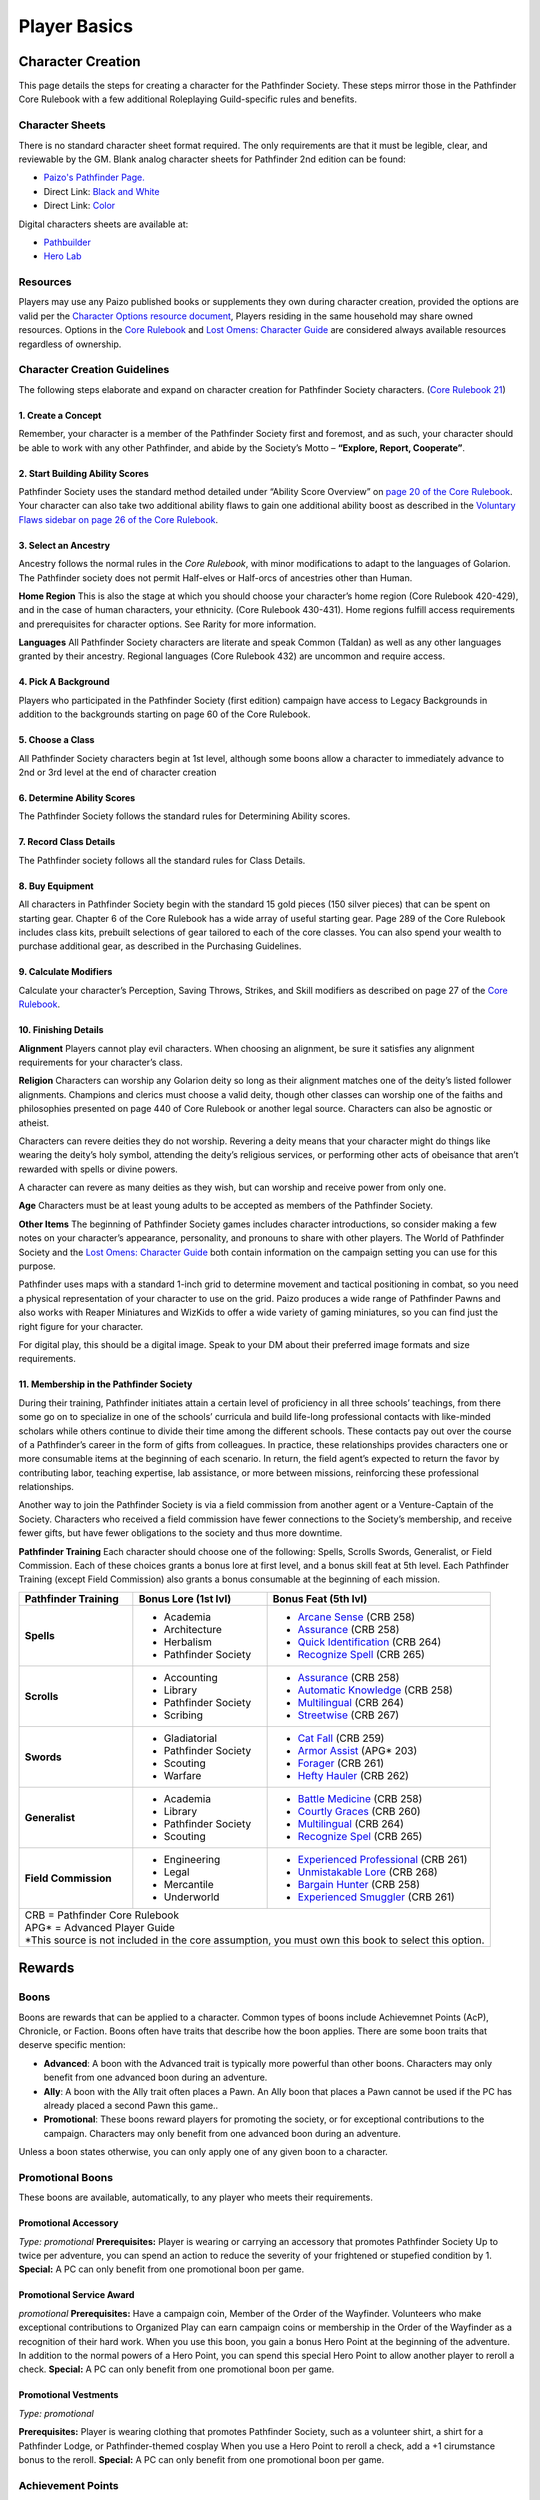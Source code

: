 =============
Player Basics
=============

Character Creation
==================
This page details the steps for creating a character for the Pathfinder Society. These steps mirror those in the Pathfinder Core Rulebook with a few additional Roleplaying Guild-specific rules and benefits.

Character Sheets
~~~~~~~~~~~~~~~~
There is no standard character sheet format required.  The only requirements are that it must be legible, clear, and reviewable by the GM. Blank analog character sheets for Pathfinder 2nd edition can be found:

- `Paizo's Pathfinder Page. <https://paizo.com/pathfinder>`_
- Direct Link: `Black and White <https://paizo.s3-us-west-2.amazonaws.com/PZO2101-CharacterSheet-BW.pdf>`_
- Direct Link: `Color <https://paizo.s3-us-west-2.amazonaws.com/PZO2101-CharacterSheet-Color.pdf>`_

Digital characters sheets are available at:

- `Pathbuilder <https://play.google.com/store/apps/details?id=com.redrazors.pathbuilder2e&hl=en_US>`_
- `Hero Lab <https://sales.lonewolfdevel.com/Products/Hero-Lab-Online>`_

Resources
~~~~~~~~~
Players may use any Paizo published books or supplements they own during character creation, provided the options are valid per the `Character Options resource document <https://paizo.com/community/blog/v5748dyo6shcs?Rarity-and-Availability-in-Organized-Play>`_, Players residing in the same household may share owned resources. Options in the `Core Rulebook <https://paizo.com/products/btq01zp3?Pathfinder-Core-Rulebook>`_ and `Lost Omens: Character Guide <https://paizo.com/products/btq01zt4?Pathfinder-Lost-Omens-Character-Guide>`_ are considered always available resources regardless of ownership.

Character Creation Guidelines
~~~~~~~~~~~~~~~~~~~~~~~~~~~~~
The following steps elaborate and expand on character creation for Pathfinder Society characters. (`Core Rulebook 21 <https://2e.aonprd.com/Rules.aspx?ID=66>`_)

1. Create a Concept
*******************
Remember, your character is a member of the Pathfinder Society first and foremost, and as such, your character should be able to work with any other Pathfinder, and abide by the Society’s Motto – **“Explore, Report, Cooperate”**.

2. Start Building Ability Scores
********************************
Pathfinder Society uses the standard method detailed under “Ability Score Overview” on `page 20 of the Core Rulebook <https://2e.aonprd.com/Rules.aspx?ID=74>`_. Your character can also take two additional ability flaws to gain one additional ability boost as described in the `Voluntary Flaws sidebar on page 26 of the Core Rulebook <https://2e.aonprd.com/Rules.aspx?ID=86>`_.

3. Select an Ancestry
*********************
Ancestry follows the normal rules in the *Core Rulebook*, with minor modifications to adapt to the languages of Golarion.  The Pathfinder society does not permit Half-elves or Half-orcs of ancestries other than Human.

**Home Region** 
This is also the stage at which you should choose your character’s home region (Core Rulebook 420-429), and in the case of human characters, your ethnicity. (Core Rulebook 430-431).  Home regions fulfill access requirements and prerequisites for character options. See Rarity for more information.

**Languages**
All Pathfinder Society characters are literate and speak Common (Taldan) as well as any other languages granted by their ancestry. Regional languages (Core Rulebook 432) are uncommon and require access.

4. Pick A Background
********************
Players who participated in the Pathfinder Society (first edition) campaign have access to Legacy Backgrounds in addition to the backgrounds starting on page 60 of the Core Rulebook. 

5. Choose a Class
*****************
All Pathfinder Society characters begin at 1st level, although some boons allow a character to immediately advance to 2nd or 3rd level at the end of character creation

6. Determine Ability Scores
***************************
The Pathfinder Society follows the standard rules for Determining Ability scores.

7. Record Class Details
***********************
The Pathfinder society follows all the standard rules for Class Details.

8. Buy Equipment
****************
All characters in Pathfinder Society begin with the standard 15 gold pieces (150 silver pieces) that can be spent on starting gear. Chapter 6 of the Core Rulebook has a wide array of useful starting gear. Page 289 of the Core Rulebook includes class kits, prebuilt selections of gear tailored to each of the core classes. You can also spend your wealth to purchase additional gear, as described in the Purchasing Guidelines.

9. Calculate Modifiers
**********************
Calculate your character’s Perception, Saving Throws, Strikes, and Skill modifiers as described on page 27 of the `Core Rulebook <https://2e.aonprd.com/Rules.aspx?ID=89>`_. 

10. Finishing Details
*********************
**Alignment**
Players cannot play evil characters. When choosing an alignment, be sure it satisfies any alignment requirements for your character’s class.

**Religion**
Characters can worship any Golarion deity so long as their alignment matches one of the deity’s listed follower alignments. Champions and clerics must choose a valid deity, though other classes can worship one of the faiths and philosophies presented on page 440 of Core Rulebook or another legal source. Characters can also be agnostic or atheist.

Characters can revere deities they do not worship. Revering a deity means that your character might do things like wearing the deity’s holy symbol, attending the deity’s religious services, or performing other acts of obeisance that aren’t rewarded with spells or divine powers. 

A character can revere as many deities as they wish, but can worship and receive power from only one.

**Age**
Characters must be at least young adults to be accepted as members of the Pathfinder Society.

**Other Items**
The beginning of Pathfinder Society games includes character introductions, so consider making a few notes on your character’s appearance, personality, and pronouns to share with other players. The World of Pathfinder Society and the `Lost Omens: Character Guide <https://paizo.com/products/btq01zt4?Pathfinder-Lost-Omens-Character-Guide>`_ both contain information on the campaign setting you can use for this purpose.

Pathfinder uses maps with a standard 1-inch grid to determine movement and tactical positioning in combat, so you need a physical representation of your character to use on the grid. Paizo produces a wide range of Pathfinder Pawns and also works with Reaper Miniatures and WizKids to offer a wide variety of gaming miniatures, so you can find just the right figure for your character.

For digital play, this should be a digital image.  Speak to your DM about their preferred image formats and size requirements.

11. Membership in the Pathfinder Society
****************************************
During their training, Pathfinder initiates attain a certain level of proficiency in all three schools’ teachings, from there some go on to specialize in one of the schools’ curricula and build life-long professional contacts with like-minded scholars while others continue to divide their time among the different schools. These contacts pay out over the course of a Pathfinder’s career in the form of  gifts from colleagues.  In practice, these relationships provides characters one or more consumable items at the beginning of each scenario. In return, the field agent’s expected to return the favor by contributing labor, teaching expertise, lab assistance, or more between missions, reinforcing these professional relationships.  

Another way to join the Pathfinder Society is via a field commission from another agent or a Venture-Captain of the Society. Characters who received a field commission have fewer connections to the Society’s  membership, and receive fewer gifts, but have fewer obligations to the society and thus more downtime.  

**Pathfinder Training**
Each character should choose one of the following: Spells, Scrolls Swords, Generalist, or Field Commission. Each of these choices grants a bonus lore at first level, and a bonus skill feat at 5th level. Each Pathfinder Training (except Field Commission) also grants a bonus consumable at the beginning of each mission.


+----------------------+----------------------+-----------------------------------------------------------------------------------+
| Pathfinder           | Bonus Lore (1st lvl) | Bonus Feat (5th lvl)                                                              |
| Training             |                      |                                                                                   |
+======================+======================+===================================================================================+
| **Spells**           | - Academia           | - `Arcane Sense <https://2e.aonprd.com/Feats.aspx?ID=754>`_ (CRB 258)             |
|                      | - Architecture       | - `Assurance <https://2e.aonprd.com/Feats.aspx?ID=756>`_ (CRB 258)                |
|                      | - Herbalism          | - `Quick Identification <https://2e.aonprd.com/Feats.aspx?ID=824>`_ (CRB 264)     |
|                      | - Pathfinder Society | - `Recognize Spell <https://2e.aonprd.com/Feats.aspx?ID=834>`_ (CRB 265)          |
+----------------------+----------------------+-----------------------------------------------------------------------------------+
| **Scrolls**          | - Accounting         | - `Assurance <https://2e.aonprd.com/Feats.aspx?ID=756>`_ (CRB 258)                |
|                      | - Library            | - `Automatic Knowledge <https://2e.aonprd.com/Feats.aspx?ID=757>`_ (CRB 258)      |
|                      | - Pathfinder Society | - `Multilingual <https://2e.aonprd.com/Feats.aspx?ID=814>`_ (CRB 264)             |
|                      | - Scribing           | - `Streetwise <https://2e.aonprd.com/Feats.aspx?ID=846>`_ (CRB 267)               |
+----------------------+----------------------+-----------------------------------------------------------------------------------+
| **Swords**           | - Gladiatorial       | - `Cat Fall <https://2e.aonprd.com/Feats.aspx?ID=765>`_ (CRB 259)                 |
|                      | - Pathfinder Society | - `Armor Assist <https://2e.aonprd.com/Feats.aspx?ID=2109>`_ (APG* 203)           |
|                      | - Scouting           | - `Forager <https://2e.aonprd.com/Feats.aspx?ID=786>`_ (CRB 261)                  |
|                      | - Warfare            | - `Hefty Hauler <https://2e.aonprd.com/Feats.aspx?ID=790>`_ (CRB 262)             |
+----------------------+----------------------+-----------------------------------------------------------------------------------+
| **Generalist**       | - Academia           | - `Battle Medicine <https://2e.aonprd.com/Feats.aspx?ID=760>`_ (CRB 258)          |
|                      | - Library            | - `Courtly Graces <https://2e.aonprd.com/Feats.aspx?ID=772>`_ (CRB 260)           |
|                      | - Pathfinder Society | - `Multilingual <https://2e.aonprd.com/Feats.aspx?ID=814>`_ (CRB 264)             |
|                      | - Scouting           | - `Recognize Spel <https://2e.aonprd.com/Feats.aspx?ID=834>`_ (CRB 265)           |
+----------------------+----------------------+-----------------------------------------------------------------------------------+
| **Field Commission** | - Engineering        | - `Experienced Professional <https://2e.aonprd.com/Feats.aspx?ID=778>`_ (CRB 261) |
|                      | - Legal              | - `Unmistakable Lore <https://2e.aonprd.com/Feats.aspx?ID=860>`_ (CRB 268)        |
|                      | - Mercantile         | - `Bargain Hunter <https://2e.aonprd.com/Feats.aspx?ID=758>`_ (CRB 258)           |
|                      | - Underworld         | - `Experienced Smuggler <https://2e.aonprd.com/Feats.aspx?ID=779>`_ (CRB 261)     |
+----------------------+----------------------+-----------------------------------------------------------------------------------+
| | CRB = Pathfinder Core Rulebook                                                                                                |
| | APG* = Advanced Player Guide                                                                                                  |
|                                                                                                                                 |
| | *This source is not included in the core assumption, you must own this book to select this option.                            |
+---------------------------------------------------------------------------------------------------------------------------------+

Rewards
=======

Boons
~~~~~
Boons are rewards that can be applied to a character. Common types of boons include Achievemnet Points (AcP), Chronicle, or Faction.  Boons often have traits that describe how the boon applies. There are some boon traits that deserve specific mention:

- **Advanced**:  A boon with the Advanced trait is typically more powerful than other boons.  Characters may only benefit from one advanced boon during an adventure.
- **Ally**: A boon with the Ally trait often places a Pawn. An Ally boon that places a Pawn cannot be used if the PC has already placed a second Pawn this game..
- **Promotional**: These boons reward players for promoting the society, or for exceptional contributions to the campaign. Characters may only benefit from one advanced boon during an adventure.
Unless a boon states otherwise, you can only apply one of any given boon to a character.

Promotional Boons
~~~~~~~~~~~~~~~~~
These boons are available, automatically, to any player who meets their requirements.

Promotional Accessory
*********************
*Type: promotional*
**Prerequisites:** Player is wearing or carrying an accessory that promotes Pathfinder Society
Up to twice per adventure, you can spend an action to reduce the severity of your frightened or stupefied condition by 1.
**Special:** A PC can only benefit from one promotional boon per game.

Promotional Service Award
*************************
*promotional*
**Prerequisites:** Have a campaign coin, Member of the Order of the Wayfinder.
Volunteers who make exceptional contributions to Organized Play can earn campaign coins or membership in the Order of the Wayfinder as a recognition of their hard work. When you use this boon, you gain a bonus Hero Point at the beginning of the adventure. In addition to the normal powers of a Hero Point, you can spend this special Hero Point to allow another player to reroll a check.
**Special:** A PC can only benefit from one promotional boon per game.

Promotional Vestments
*********************
*Type: promotional*

**Prerequisites:** Player is wearing clothing that promotes Pathfinder Society, such as a volunteer shirt, a shirt for a Pathfinder Lodge, or Pathfinder-themed cosplay
When you use a Hero Point to reroll a check, add a +1 cirumstance bonus to the reroll.
**Special:** A PC can only benefit from one promotional boon per game.

Achievement Points
~~~~~~~~~~~~~~~~~~
Players earn Achievement Points (AcP) by participating in and reporting Pathfinder Society games. AcP are an online currency used to purchase character boons. Currently, there are three levels of AcP events.The number of points earned depends on time involved, the event level, and the type of involvement as in the chart below. Event classifications are:

- **Standard events:** games played in stores, homes, or other  locations .
- **Premier events:** games played at conventions and local events designated part of the Regional Support Program. 
- **Premier Plus events:** Paizo-sponsored conventions and conventions running more than 75 blocks of organized play.

Table: Typical AcP rewards
**************************
+--------------------------------------------+-------------+------------+-----------+------------------------------+
| | Adventure                                | | Player /  | | Standard | | Premier | | Premier +                  |
| | XP                                       | | GM        | | vent     | | Event   | | Event                      |
+============================================+=============+============+===========+==============================+
| | **1 XP**                                 | Player      | 1          | 1         | 1.5                          |
| | (Quests, Bounties, etc)                  +-------------+------------+-----------+------------------------------+
|                                            | GM          | 2          | 2.5       | 3                            |
+--------------------------------------------+-------------+------------+-----------+------------------------------+
| | **4 XP**                                 | Player      |  4         | 5         | 6                            |
| | (Scenarios)                              +-------------+------------+-----------+------------------------------+
|                                            | GM          |  8         | 10        | 12                           |
+--------------------------------------------+-------------+------------+-----------+------------------------------+
| | **12 XP**                                | Player      |  12        | 15        | 18                           |
| | (Some Adventures, Adventure Path books*) +-------------+------------+-----------+------------------------------+
|                                            | GM          |  24        | 30        | 36                           |
+--------------------------------------------+-------------+------------+-----------+------------------------------+
| | *Not all Adventures and Adventure Path books award 12 XP.                                                      |
| | See the individual sanctioning  documents for details.                                                         |
+--------------------------------------------+-------------+------------+-----------+------------------------------+

A list of  Achievement Points rewards available for purchase lives on the Boon tab of your `My Organized Play page <https://paizo.com/cgi-bin/WebObjects/Store.woa/wa/browse?path=organizedPlay/myAccount/rewards#tabs>`_. To purchase a boon, select a character from the dropdown list, then click the purchase button of the desired boon. A list of purchased boons appears at the bottom of the page. Each purchased boon generates a downloadable printable boon. AcP boons should be stored with Chronicles, either digitally or alongside physical sheets. 

Retail Incentive Program 
~~~~~~~~~~~~~~~~~~~~~~~~
The Retail Incentive Program (RIP) rewards players with rewards for their characters when they patronize retailers who are providing space for Organized Play activities.  Purchases made at the location within a stated time frame tally by table and unlock benefits at different levels, including some that reduce the severity of failures, for the next game played. Implementation methods vary from store to store, and are posted for attendees to review. For more information, read the `full policy <https://paizo.com/organizedplay/policies#retailers>`_ and consult your Event Organizer for details.

Legacy Backgrounds (legacy campaign) 
~~~~~~~~~~~~~~~~~~~~~~~~~~~~~~~~~~~~
Even though characters from the First Edition legacy campaign cannot transfer into the current Pathfinder Society campaign, their exploits can shape the Society’s newest adventurers. For each of the 11 seasons of the legacy campaign, a player can unlock a special legacy character background associated with that season by having completed five or more of that season’s scenarios. These backgrounds are unique to the Pathfinder Society campaign, and once they’re unlocked, a player use a legacy background for any number of characters. See Legacy Backgrounds.

Faction Reputation
~~~~~~~~~~~~~~~~~~
By representing a faction during adventures or participating in adventures vital to a faction’s interests, a character gains Reputation with the represented faction. The greater a character’s Reputation the more respected and influential they are with that faction. Characters can represent more that one Faction in their career, but only one per adventure. Some scenarios grant bonus Reputation with particular factions; this doesn’t prevent characters from choosing to represent a different Faction.

Pathfinder Society uses the Reputation subsystem (`Gamemastery Guide 164 <https://2e.aonprd.com/Rules.aspx?ID=1234>`_)  with the following modifications:  

Reputations
***********
+------------+--------+
| Reputation | Points |
+============+========+
| Ignored    | 0-19   |
+------------+--------+
| Liked      | 20-59  |
+------------+--------+
| Admired    | 60-119 |
+------------+--------+
| Revered    | 120+   |
+------------+--------+

Reputation in PFS does not use negative values. Major infractions earn Infamy.

Character rewards unlocked by Reputation are found on the Boon Tab of your `My Organized Play page <https://paizo.com/cgi-bin/WebObjects/Store.woa/wa/browse?path=organizedPlay/myAccount/rewards#tabs>`_. Rewards can unlock based on Reputation with a single faction, or the total amount of Reputation your character has earned across all factions.

Other Rewards 
~~~~~~~~~~~~~
Pathfinder Society Organized Play periodically releases additional prizes for special events. The most common among these are charity boons, which are in-game benefits sent to authorized charity events to help raise money for good causes. For more information on Charity Boons, ask the Event Organizer.
